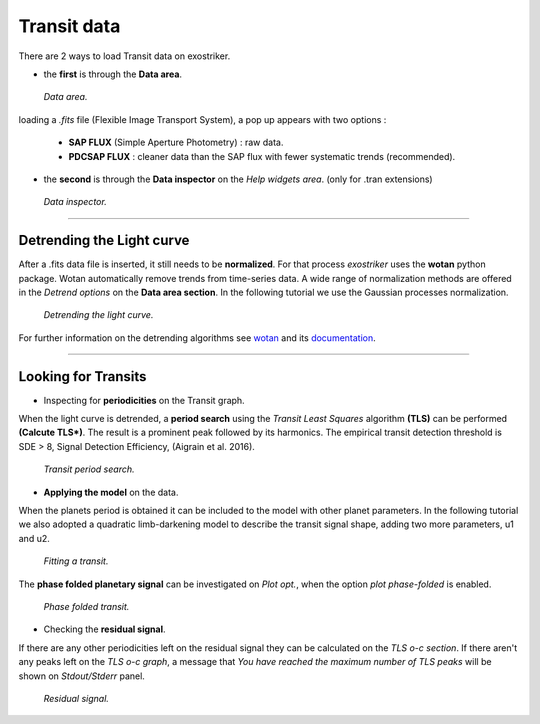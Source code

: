 .. _transit:

Transit data
............

There are 2 ways to load Transit data on exostriker.

*  the **first** is through the **Data area**.


.. figure:: images/tra1.gif
   :target: _images/tra1.gif

   *Data area.*


loading a *.fits* file (Flexible Image Transport System), a pop up appears with two options : 
   
   * **SAP FLUX** (Simple Aperture Photometry) : raw data.
   * **PDCSAP FLUX** : cleaner data than the SAP flux with fewer systematic trends (recommended).

* the **second** is through the **Data inspector** on the *Help widgets area*. (only for .tran
  extensions)


.. figure:: images/tra2.gif
   :target: _images/tra2.gif

   *Data inspector.*

---------------------------------------------------------------------------------------------

Detrending the Light curve
===========================

After a .fits data file is inserted, it still needs to be **normalized**. For that process *exostriker*
uses the **wotan** python package. Wotan automatically remove trends from time-series data.
A wide range of normalization methods are offered in the *Detrend options*
on the **Data area section**. In the following tutorial we use the Gaussian processes normalization.


.. figure:: images/detrend.gif
   :target: _images/detrend.gif

   *Detrending the light curve.*


For further information on the detrending algorithms see `wotan`_ and its `documentation`_.

.. _wotan: https://github.com/hippke/wotan

.. _documentation: https://wotan.readthedocs.io/en/latest/

----------------------------------------------------------------------------

Looking for Transits
====================

* Inspecting for **periodicities** on the Transit graph.

When the light curve is detrended, a **period search** using the *Transit Least Squares* algorithm **(TLS)** 
can be performed **(Calcute TLS*)**. The result is a prominent peak followed by its harmonics. The empirical
transit detection threshold is SDE > 8, Signal Detection Efficiency, (Aigrain et al. 2016).


.. figure:: images/tls.gif
   :target: _images/tls.gif

   *Transit period search.*


* **Applying the model** on the data.

When the planets period is obtained it can be included to the model with other planet parameters.
In the following tutorial we also adopted a quadratic limb-darkening model to describe the transit 
signal shape, adding two more parameters, u1 and u2.


.. figure:: images/transfit.gif
   :target: _images/transfit.gif

   *Fitting a transit.*


The **phase folded planetary signal** can be investigated on *Plot opt.*, when the option
*plot phase-folded* is enabled.


.. figure:: images/tranpf.gif
   :target: _images/tranpf.gif

   *Phase folded transit.*


* Checking the **residual signal**.

If there are any other periodicities left on the residual signal they can be calculated
on the *TLS o-c section*. If there aren't any peaks left on the *TLS o-c graph*, a message that 
*You have reached the maximum number of TLS peaks* will be shown on *Stdout/Stderr* panel.


.. figure:: images/residtls.gif
   :target: _images/residtls.gif

   *Residual signal.*




